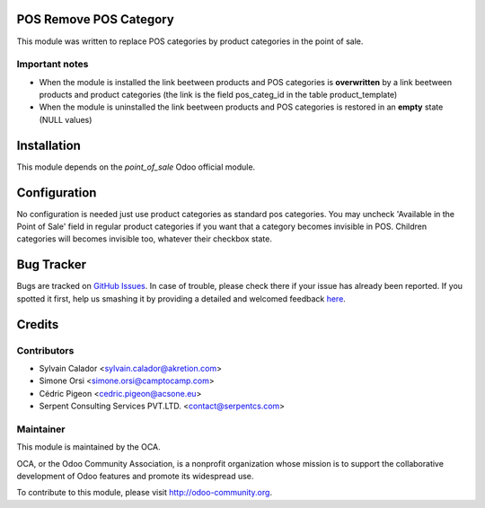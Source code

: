 .. image:: https://img.shields.io/badge/licence-AGPL--3-blue.svg
    :alt: License

POS Remove POS Category
=======================

This module was written to replace POS categories by product categories
in the point of sale.

Important notes
---------------
- When the module is installed the link beetween products and POS categories
  is **overwritten** by a link beetween products and product categories
  (the link is the field pos_categ_id in the table product_template)
- When the module is uninstalled the link beetween products and POS categories
  is restored in an **empty** state (NULL values)

Installation
============

This module depends on the `point_of_sale` Odoo official module.

Configuration
=============

No configuration is needed just use product categories as standard
pos categories.
You may uncheck 'Available in the Point of Sale' field
in regular product categories if you want that a category becomes invisible
in POS.
Children categories will becomes invisible too, whatever their checkbox state.


Bug Tracker
===========

Bugs are tracked on `GitHub Issues <https://github.com/OCA/pos/issues>`_.
In case of trouble, please check there if your issue has already been reported.
If you spotted it first, help us smashing it by providing a detailed and welcomed feedback
`here <https://github.com/OCA/pos/issues/new?body=module:%20pos_remove_pos_category%0Aversion:%208.0%0A%0A**Steps%20to%20reproduce**%0A-%20...%0A%0A**Current%20behavior**%0A%0A**Expected%20behavior**>`_.


Credits
=======

Contributors
------------

* Sylvain Calador <sylvain.calador@akretion.com>
* Simone Orsi <simone.orsi@camptocamp.com>
* Cédric Pigeon <cedric.pigeon@acsone.eu>
* Serpent Consulting Services PVT.LTD. <contact@serpentcs.com>

Maintainer
----------

.. image:: http://odoo-community.org/logo.png
   :alt: Odoo Community Association
   :target: http://odoo-community.org

This module is maintained by the OCA.

OCA, or the Odoo Community Association, is a nonprofit organization whose mission is to support the collaborative development of Odoo features and promote its widespread use.

To contribute to this module, please visit http://odoo-community.org.
